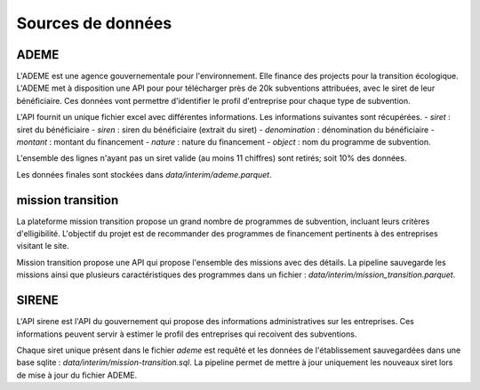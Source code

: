 Sources de données
==================

ADEME
-----
L'ADEME est une agence gouvernementale pour l'environnement.
Elle finance des projects pour la transition écologique.
L'ADEME met à disposition une API pour pour télécharger près de 20k subventions attribuées, avec le siret de leur bénéficiaire.
Ces données vont permettre d'identifier le profil d'entreprise pour chaque type de subvention.


L'API fournit un unique fichier excel avec différentes informations.
Les informations suivantes sont récupérées.
- `siret` : siret du bénéficiaire
- `siren` : siren du bénéficiaire (extrait du siret)
- `denomination` : dénomination du bénéficiaire
- `montant` : montant du financement
- `nature` : nature du financement
- `object` : nom du programme de subvention.

L'ensemble des lignes n'ayant pas un siret valide (au moins 11 chiffres) sont retirés; soit 10% des données.

Les données finales sont stockées dans `data/interim/ademe.parquet`.

mission transition
------------------
La plateforme mission transition propose un grand nombre de programmes de subvention, incluant leurs critères d'elligibilité.
L'objectif du projet est de recommander des programmes de financement pertinents à des entreprises visitant le site.

Mission transition propose une API qui propose l'ensemble des missions avec des détails.
La pipeline sauvegarde les missions ainsi que plusieurs caractéristiques des programmes dans un fichier :
`data/interim/mission_transition.parquet`.

SIRENE
------
L'API sirene est l'API du gouvernement qui propose des informations administratives sur les entreprises.
Ces informations peuvent servir à estimer le profil des entreprises qui recoivent des subventions.

Chaque siret unique présent dans le fichier `ademe` est requêté et les données de l'établissement sauvegardées dans une base sqlite : `data/interim/mission-transition.sql`.
La pipeline permet de mettre à jour uniquement les nouveaux siret lors de mise à jour du fichier ADEME.
